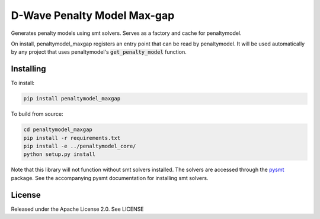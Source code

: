 D-Wave Penalty Model Max-gap
============================

.. index-start-marker

Generates penalty models using smt solvers. Serves as a factory and cache for penaltymodel.

On install, penaltymodel_maxgap registers an entry point that can be read by
penaltymodel. It will be used automatically by any project that uses penaltymodel's
:code:`get_penalty_model` function.

.. index-end-marker

Installing
----------

.. installation-start-marker

To install:

.. code-block:: bash

    pip install penaltymodel_maxgap

To build from source:

.. code-block:: bash

    cd penaltymodel_maxgap
    pip install -r requirements.txt
    pip install -e ../penaltymodel_core/
    python setup.py install

Note that this library will not function without smt solvers installed.
The solvers are accessed through the pysmt_ package. See the accompanying
pysmt documentation for installing smt solvers.

.. _pysmt: https://github.com/pysmt/pysmt

.. installation-end-marker

License
-------

Released under the Apache License 2.0. See LICENSE
